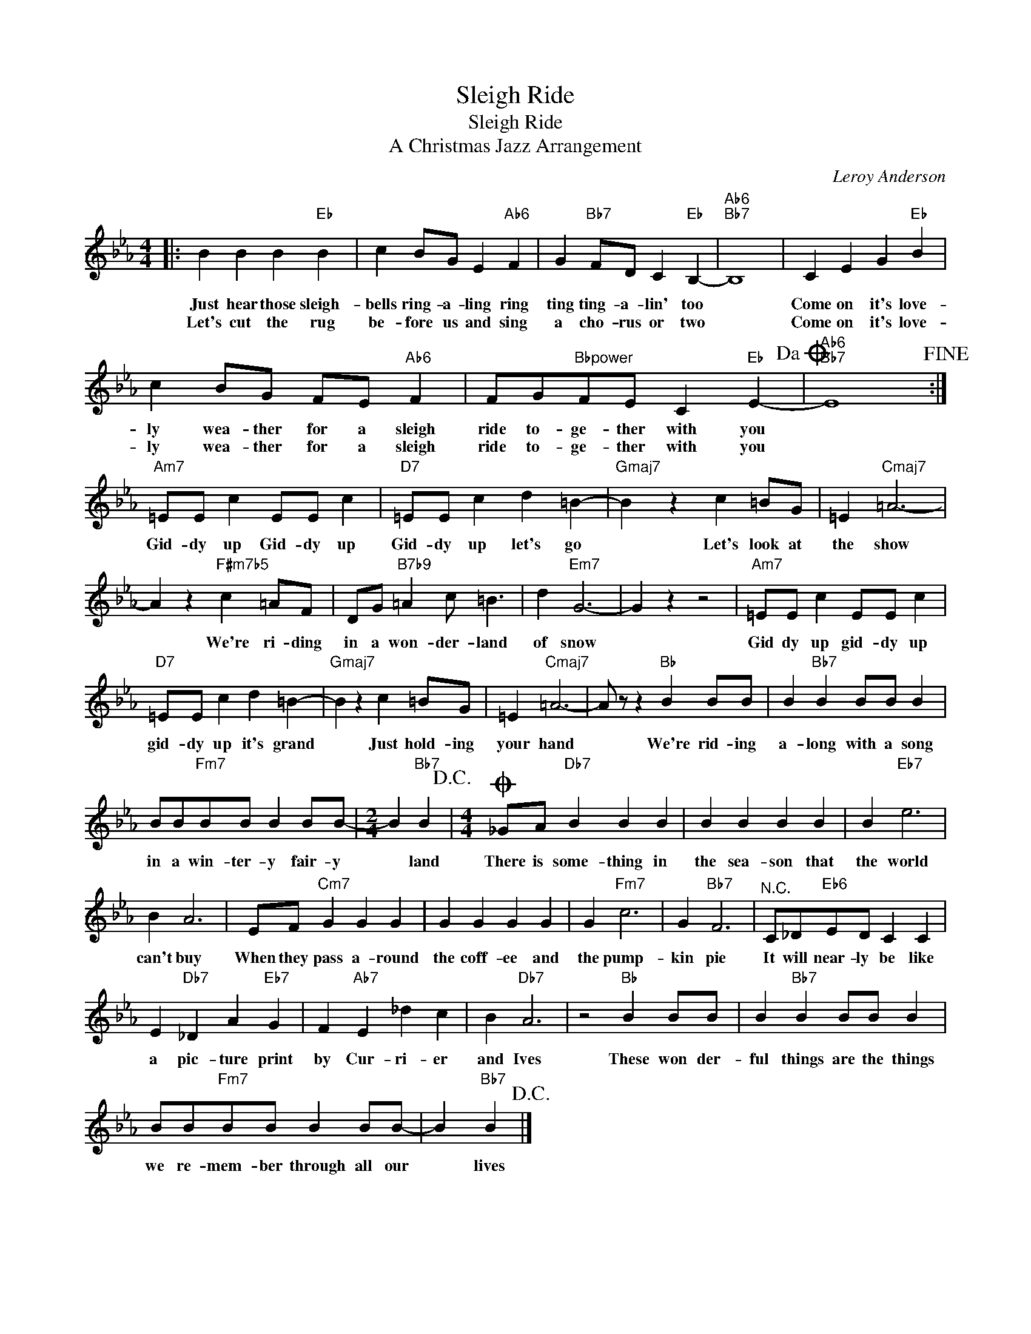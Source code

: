 X:1
T:Sleigh Ride
T:Sleigh Ride
T:A Christmas Jazz Arrangement
T:
C:Leroy Anderson
Z:All Rights Reserved
L:1/4
M:4/4
K:Eb
V:1 treble 
%%MIDI program 0
V:1
|: B B B"Eb" B | c B/G/ E"Ab6" F | G"Bb7" F/D/ C"Eb" B,- |"Ab6""Bb7" B,4 | C E G"Eb" B | %5
w: Just hear those sleigh-|bells ring- a- ling ring|ting ting- a- lin' too||Come on it's love-|
w: Let's cut the rug|be- fore us and sing|a cho- rus or two||Come on it's love-|
 c B/G/ F/E/"Ab6" F | F/G/"Bbpower"F/E/ C"Eb" E-!dacoda! |"Ab6""Bb7" E4!fine! :| %8
w: ly wea- ther for a sleigh|ride to- ge- ther with you||
w: ly wea- ther for a sleigh|ride to- ge- ther with you||
"Am7" =E/E/ c E/E/ c |"D7" =E/E/ c d =B- |"Gmaj7" B z c =B/G/ | =E"Cmaj7" =A3- | %12
w: Gid- dy up Gid- dy up|Gid- dy up let's go|* Let's look at|the show|
w: ||||
 A z"F#m7b5" c =A/F/ | D/G/"B7b9" =A c/ =B3/2 | d"Em7" G3- | G z z2 |"Am7" =E/E/ c E/E/ c | %17
w: * We're ri- ding|in a won- der- land|of snow||Gid dy up gid- dy up|
w: |||||
"D7" =E/E/ c d =B- |"Gmaj7" B z c =B/G/ | =E"Cmaj7" =A3- | A/ z/ z"Bb" B B/B/ | B"Bb7" B B/B/ B | %22
w: gid- dy up it's grand|* Just hold- ing|your hand|* We're rid- ing|a- long with a song|
w: |||||
 B/B/"Fm7"B/B/ B B/B/- |[M:2/4] B"Bb7" B!D.C.! |[M:4/4]O _G/A/"Db7" B B B | B B B B | B"Eb7" e3 | %27
w: in a win- ter- y fair- y|* land|There is some- thing in|the sea- son that|the world|
w: |||||
 B A3 | E/F/"Cm7" G G G | G G G G | G"Fm7" c3 | G"Bb7" F3 |"^N.C." C/_D/"Eb6"E/D/ C C | %33
w: can't buy|When they pass a- round|the coff- ee and|the pump-|kin pie|It will near- ly be like|
w: ||||||
 E"Db7" _D A"Eb7" G | F"Ab7" E _d c | B"Db7" A3 | z2"Bb" B B/B/ | B"Bb7" B B/B/ B | %38
w: a pic- ture print|by Cur- ri- er|and Ives|These won der-|ful things are the things|
w: |||||
 B/B/"Fm7"B/B/ B B/B/- | B"Bb7" B!D.C.! |] %40
w: we re- mem- ber through all our|* lives|
w: ||

